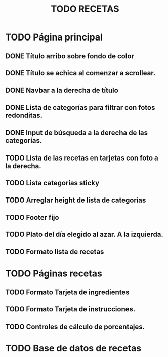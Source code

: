 #+title: TODO RECETAS
* TODO Página principal
** DONE Título arribo sobre fondo de color
** DONE Título se achica al comenzar a scrollear.
** DONE Navbar a la derecha de título
** DONE Lista de categorías para filtrar con fotos redonditas.
** DONE Input de búsqueda a la derecha de las categorías.
** TODO Lista de las recetas en tarjetas con foto a la derecha.
** TODO Lista categorías sticky
** TODO Arreglar height de lista de categorías
** TODO Footer fijo
** TODO Plato del día elegido al azar. A la izquierda.
** TODO Formato lista de recetas
* TODO Páginas recetas
** TODO Formato Tarjeta de ingredientes
** TODO Formato Tarjeta de instrucciones.
** TODO Controles de cálculo de porcentajes.
* TODO Base de datos de recetas
